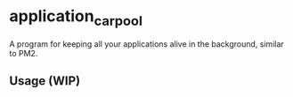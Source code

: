 * application_carpool
A program for keeping all your applications alive in the background, similar to PM2.

** Usage (WIP)